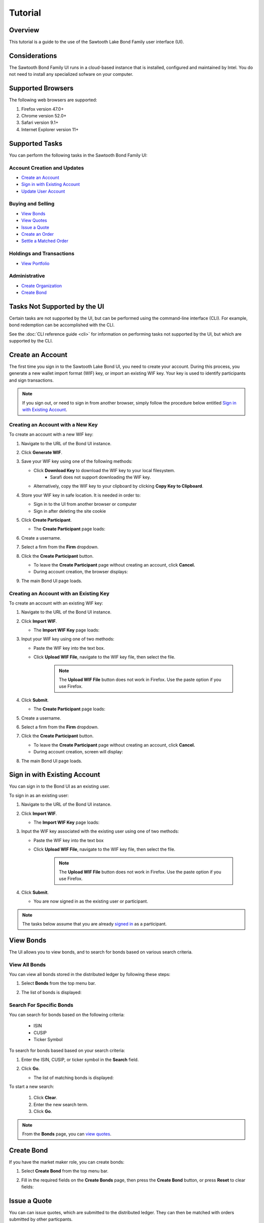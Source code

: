 ..
   Copyright 2017 Intel Corporation

   Licensed under the Apache License, Version 2.0 (the "License");
   you may not use this file except in compliance with the License.
   You may obtain a copy of the License at

       http://www.apache.org/licenses/LICENSE-2.0

   Unless required by applicable law or agreed to in writing, software
   distributed under the License is distributed on an "AS IS" BASIS,
   WITHOUT WARRANTIES OR CONDITIONS OF ANY KIND, either express or implied.
   See the License for the specific language governing permissions and
   limitations under the License.

********
Tutorial
********

Overview
========

This tutorial is a guide to the use of the Sawtooth Lake Bond Family user
interface (UI).


Considerations
==============

The Sawtooth Bond Family UI runs in a cloud-based instance that is installed,
configured and maintained by Intel. You do not need to install any specialized
sofware on your  computer.

Supported Browsers
==================

The following web browsers are supported:

#. Firefox version 47.0+
#. Chrome version 52.0+
#. Safari version 9.1+
#. Internet Explorer version 11+

Supported Tasks
===============

You can perform the following tasks in the Sawtooth Bond Family UI:

Account Creation and Updates
----------------------------

- `Create an Account`_
- `Sign in with Existing Account`_
- `Update User Account`_


Buying and Selling 
------------------

- `View Bonds`_
- `View Quotes`_
- `Issue a Quote`_
- `Create an Order`_
- `Settle a Matched Order`_


Holdings and Transactions
-------------------------

- `View Portfolio`_


Administrative 
--------------

- `Create Organization`_
- `Create Bond`_


Tasks Not Supported by the UI
=============================

Certain tasks are not supported by the UI,  
but can be performed using the command-line interface (CLI).
For example, bond redemption can be accomplished with the CLI.

See the :doc:`CLI reference guide <cli>` for information on performing tasks
not supported by the UI, but which are supported by the CLI.

Create an Account
===================

The first time you sign in to the Sawtooth Lake Bond UI, you need to
create your account. During this process, you generate a new wallet import
format (WIF) key, or import an existing WIF key. Your key is used to identify
participants and sign transactions.

.. note:: If you sign out, or need to sign in from
          another browser, simply follow the procedure below entitled
          `Sign in with Existing Account`_. 


Creating an Account with a New Key
----------------------------------

To create an account with a new WIF key:

#. Navigate to the URL of the Bond UI instance.

#. Click **Generate WIF**.

#. Save your WIF key using one of the following methods:

   - Click **Download Key** to download the WIF key to your local filesystem.
      + Sarafi does not support downloading the WIF key.
   - Alternatively, copy the WIF key to your clipboard by clicking **Copy Key
     to Clipboard**.

#. Store your WIF key in safe location. It is needed in order to:

   - Sign in to the UI from another browser or computer
   - Sign in after deleting the site cookie

#. Click **Create Participant**.

   - The **Create Participant** page loads:

   .. image:: images/create_participant.*
      :alt: Create participant

#. Create a username.

#. Select a firm from the **Firm** dropdown. 

#. Click the **Create Participant** button.

   - To leave the **Create Participant** page without creating an account, click **Cancel.**
   - During account creation, the browser displays:

   .. image:: images/account_creation_loading.*
      :alt: Create participant transaction submitted

#. The main Bond UI page loads.


Creating an Account with an Existing Key
----------------------------------------

To create an account with an existing WIF key:

#. Navigate to the URL of the Bond UI instance.


#. Click **Import WIF**.

   - The **Import WIF Key** page loads:

   .. image:: images/import_wif_key.*
      :alt: Import WIF key


#. Input your WIF key using one of two methods:

   - Paste the WIF key into the text box.

   - Click **Upload WIF File**, navigate to the WIF key file, then select the file.

         .. note:: The **Upload WIF File** button does not work in Firefox. Use
                   the paste option if you use Firefox.

#. Click **Submit**.

   - The **Create Participant** page loads:

   .. image:: images/create_participant.*
      :alt: Create participant

#. Create a username. 

#. Select a firm from the **Firm** dropdown. 

#. Click the **Create Participant** button.

   - To leave the **Create Participant** page without creating an account, click **Cancel.**
   - During account creation, screen will display:

   .. image:: images/account_creation_loading.*
      :alt: Create participant transaction submitted

#. The main Bond UI page loads.

.. _`signed in`:

Sign in with Existing Account 
============================= 

You can sign in to the Bond UI as an existing user.

To sign in as an existing user:

#. Navigate to the URL of the Bond UI instance.
#. Click **Import WIF**.

   - The **Import WIF Key** page loads:

   .. image:: images/import_wif_key.*
      :alt: Import WIF key

#. Input the WIF key associated with the existing user using one of two 
   methods:

   - Paste the WIF key into the text box
   - Click **Upload WIF File**, navigate to the WIF key file, then select the 
     file.

      .. note:: The **Upload WIF File** button does not work in Firefox. Use
                the paste option if you use Firefox.

#. Click **Submit**.

   - You are now signed in as the existing user or participant. 

.. note:: The tasks below assume that you are already `signed in`_ as a
      participant.


View Bonds
==========

The UI allows you to view bonds,  and to search for bonds based on various
search criteria.

View All Bonds
--------------

You can view all bonds stored in the distributed ledger by following these 
steps:

#. Select **Bonds** from the top menu bar. 

   .. image:: images/menu_bar_bonds.*
      :alt: Menu bar

#. The list of bonds is displayed:

   .. image:: images/list_of_bonds.*
      :alt: List of bonds


Search For Specific Bonds 
-------------------------

You can search for bonds based on the following criteria:

   - ISIN
   - CUSIP
   - Ticker Symbol

To search for bonds based based on your search criteria:

#. Enter the ISIN, CUSIP, or ticker symbol in the **Search** field.
#. Click **Go**.

   - The list of matching bonds is displayed:

   .. image:: images/list_of_bonds_search.*
      :alt: List of bonds from search


To start a new search:

   #. Click **Clear**.
   #. Enter the new search term.
   #. Click **Go**.

.. note:: From the **Bonds** page, you can `view quotes`_.


Create Bond
===========

If you have the market maker role, you can create bonds:

#. Select **Create Bond** from the top menu bar. 

   .. image:: images/menu_bar_create_bond.*
      :alt: Menu bar

#. Fill in the required fields on the **Create Bonds** page, then press the **Create Bond** button, or press **Reset** to clear fields:
   
   .. image:: images/create_bond.*
      :alt: Create bond



Issue a Quote
=============

You can can issue quotes, which are submitted to the distributed ledger. They
can then be matched with orders submitted by other particpants.


To issue a quote:

1. Select **Issue Quote** from the top menu bar. 

   .. image:: images/menu_bar_issue_quote.*
      :alt: menu bar 

2. Select a bond from the **CUSIP/ISIN** drop-down.

   .. image:: images/isin_drop_down.*
      :alt: Select ISIN

3. Fill in the following text boxes under **Quote Details**:

   - Bid Price
   - Ask Price
   - Bid Quantity
   - Ask Quantity

   .. image:: images/quote_details.*
      :alt: Quote details

4. Click **Issue** to submit the quote.

    - To cancel the quote and reset the page, click **Reset**.

5. The **View Quotes** page displays the newly issued quote:

.. image:: images/view_quote.*
   :alt: View quotes after submitting a quote

.. _`view quotes`:

.. _`view the quotes`:

View Quotes
===========

You can view quotes from the **Bonds** page.

To view the quotes associated with a bond:

#. Select **Bonds** from the top menu bar.

   .. image:: images/menu_bar_bonds.*
      :alt: Menu bar

   - A list of available bonds is displayed. 

#. Click the **View Quotes** link:

   .. image:: images/view_quotes_link.*
      :alt: View quotes link

#. The **View Quotes** page for the chosen bond is displayed:

   .. image:: images/view_quotes_multiple.*
      :alt: View quotes page


Create an Order
===============

Participants can create buy and sell orders, which are then be matched against
quotes that meet the order's criteria.

To create an order:

1. Follow the steps above to `view the quotes`_ available for the bond you want
   to buy or sell.

2. Click the **buy** or **sell** button from the **View Quotes** page:

   .. image:: images/view_quotes_buy_sell.*
      :alt: View quotes for buy and sell

   - The **Buy/Sell Order** page loads:

   .. image:: images/buy_sell_bonds.*
      :alt: Buy/Sell order page

3. Fill in the following fields:

   - Quantity
   - Best Price (optional)
   - Best Yield (optional)

4. Click **Create Order**

   - The **View Orders** page is displayed, and includes your submitted order:

   .. image:: images/view_orders.*
      :alt: View orders


Settle a Matched Order
======================

When an order and a quote are matched by the bond transaction family, the order
can be settled by an authorized participant.

To settle a matched order:

#. Select **Orders** from the top menu bar.

   .. image:: images/menu_bar_orders.*
      :alt: Menu bar

   - The **View Orders** page is displayed:

   .. image:: images/view_orders_settle.*
      :alt: View orders for settlement

   - If an order is matched with a quote, a **settle** button appears in the
     last column of the order's row.

#. Click the **settle** button for each matched order that you want to settle. 

   - The settlement request is submitted. 
   - Once the request is accepted, the **View Orders** page is refreshed, and
     the list of orders available for settlement is updated:

   .. image:: images/view_orders_settle_update.*
      :alt: View orders after settlement


Create Organization
===================

To create a new organization:

#. Select **Create Organization** from the top menu bar.

   .. image:: images/menu_bar_create_org.*
      :alt: Menu bar

   - The **Create Organization** page is displayed.

   .. image:: images/create_organization.*
      :alt: Create organization

#. Fill in the following fields:

   - Name
   - Industry (Optional)

#. Enter one of the two following fields:

   - Ticker

      + Entering a ticker creates an issuing org.
      + Bonds are issued against orgs with tickers.

   - Pricing Source

      + Entering a pricing source creates a trading firm.
      + Trading firms can issue quotes, perform trades, etc.

.. note:: If you create a trading firm, your participant will be be removed 
          from any previous trading firm, and placed in the new one.


Update User Account
===================

You can update your user account.
To update your account:

#. Click your username from the top menu bar.

   .. image:: images/menu_bar_account.*

   - The **Update Participant** page is displayed:

   .. image:: images/update_participant.*
      :alt: Update participant


#. Update desired fields in the available text boxes, then press **Update**.


View Portfolio
==============

You can view your holdings and transactions from the **Portfolio** page.

#. Select **Portfolio** from the top menu bar:

   .. image:: images/menu_bar_portfolio.*
      :alt: Menu bar

   - the **Portfolio** page loads:

   .. image:: images/portfolio.*
      :alt: View portfolio 

#. Select one of the following categories to view:

   - Holdings
   - Receipts
   - Settlements

#. The selected category is displayed.


